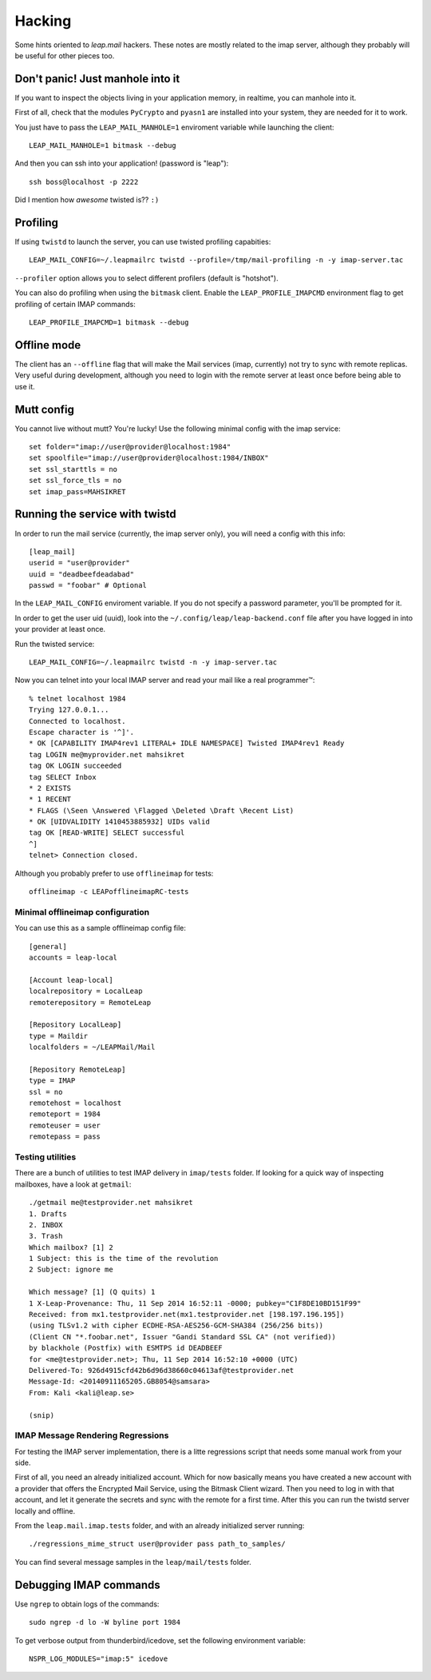 .. _hacking:

========
Hacking 
========

Some hints oriented to `leap.mail` hackers. These notes are mostly related to
the imap server, although they probably will be useful for other pieces too.

Don't panic! Just manhole into it
=================================

If you want to inspect the objects living in your application memory, in
realtime, you can manhole into it.

First of all, check that the modules ``PyCrypto`` and ``pyasn1`` are installed
into your system, they are needed for it to work.

You just have to pass the ``LEAP_MAIL_MANHOLE=1`` enviroment variable while
launching the client::

  LEAP_MAIL_MANHOLE=1 bitmask --debug

And then you can ssh into your application! (password is "leap")::

  ssh boss@localhost -p 2222

Did I mention how *awesome* twisted is?? ``:)``


Profiling
=========
If using ``twistd`` to launch the server, you can use twisted profiling
capabities::

  LEAP_MAIL_CONFIG=~/.leapmailrc twistd --profile=/tmp/mail-profiling -n -y imap-server.tac

``--profiler`` option allows you to select different profilers (default is
"hotshot").

You can also do profiling when using the ``bitmask`` client. Enable the
``LEAP_PROFILE_IMAPCMD`` environment flag to get profiling of certain IMAP
commands::

 LEAP_PROFILE_IMAPCMD=1 bitmask --debug

Offline mode
============

The client has an ``--offline`` flag that will make the Mail services (imap,
currently) not try to sync with remote replicas. Very useful during development,
although you need to login with the remote server at least once before being
able to use it.

Mutt config
===========

You cannot live without mutt? You're lucky! Use the following minimal config
with the imap service::

 set folder="imap://user@provider@localhost:1984"
 set spoolfile="imap://user@provider@localhost:1984/INBOX"
 set ssl_starttls = no
 set ssl_force_tls = no
 set imap_pass=MAHSIKRET


Running the service with twistd
===============================

In order to run the mail service (currently, the imap server only), you will
need a config with this info::

  [leap_mail]
  userid = "user@provider"
  uuid = "deadbeefdeadabad"
  passwd = "foobar" # Optional

In the ``LEAP_MAIL_CONFIG`` enviroment variable. If you do not specify a password
parameter, you'll be prompted for it.

In order to get the user uid (uuid), look into the
``~/.config/leap/leap-backend.conf`` file after you have logged in into your
provider at least once.

Run the twisted service::

  LEAP_MAIL_CONFIG=~/.leapmailrc twistd -n -y imap-server.tac

Now you can telnet into your local IMAP server and read your mail like a real
programmer™::

  % telnet localhost 1984
  Trying 127.0.0.1...
  Connected to localhost.
  Escape character is '^]'.
  * OK [CAPABILITY IMAP4rev1 LITERAL+ IDLE NAMESPACE] Twisted IMAP4rev1 Ready
  tag LOGIN me@myprovider.net mahsikret
  tag OK LOGIN succeeded
  tag SELECT Inbox
  * 2 EXISTS
  * 1 RECENT
  * FLAGS (\Seen \Answered \Flagged \Deleted \Draft \Recent List)
  * OK [UIDVALIDITY 1410453885932] UIDs valid
  tag OK [READ-WRITE] SELECT successful
  ^]
  telnet> Connection closed.


Although you probably prefer to use ``offlineimap`` for tests:: 

  offlineimap -c LEAPofflineimapRC-tests


Minimal offlineimap configuration
---------------------------------

You can use this as a sample offlineimap config file::

  [general]
  accounts = leap-local

  [Account leap-local]
  localrepository = LocalLeap
  remoterepository = RemoteLeap

  [Repository LocalLeap]
  type = Maildir
  localfolders = ~/LEAPMail/Mail

  [Repository RemoteLeap]
  type = IMAP
  ssl = no
  remotehost = localhost
  remoteport = 1984
  remoteuser = user
  remotepass = pass

Testing utilities
-----------------
There are a bunch of utilities to test IMAP delivery in ``imap/tests`` folder.
If looking for a quick way of inspecting mailboxes, have a look at ``getmail``::

 ./getmail me@testprovider.net mahsikret
 1. Drafts
 2. INBOX
 3. Trash
 Which mailbox? [1] 2
 1 Subject: this is the time of the revolution
 2 Subject: ignore me

 Which message? [1] (Q quits) 1
 1 X-Leap-Provenance: Thu, 11 Sep 2014 16:52:11 -0000; pubkey="C1F8DE10BD151F99"
 Received: from mx1.testprovider.net(mx1.testprovider.net [198.197.196.195])
 (using TLSv1.2 with cipher ECDHE-RSA-AES256-GCM-SHA384 (256/256 bits))
 (Client CN "*.foobar.net", Issuer "Gandi Standard SSL CA" (not verified))
 by blackhole (Postfix) with ESMTPS id DEADBEEF
 for <me@testprovider.net>; Thu, 11 Sep 2014 16:52:10 +0000 (UTC)
 Delivered-To: 926d4915cfd42b6d96d38660c04613af@testprovider.net
 Message-Id: <20140911165205.GB8054@samsara>
 From: Kali <kali@leap.se>
 
 (snip)

IMAP Message Rendering Regressions
----------------------------------

For testing the IMAP server implementation, there is a litte regressions script
that needs some manual work from your side.

First of all, you need an already initialized account. Which for now basically
means you have created a new account with a provider that offers the Encrypted
Mail Service, using the Bitmask Client wizard. Then you need to log in with that
account, and let it generate the secrets and sync with the remote for a first
time. After this you can run the twistd server locally and offline.

From the ``leap.mail.imap.tests`` folder, and with an already initialized server
running::

  ./regressions_mime_struct user@provider pass path_to_samples/

You can find several message samples in the ``leap/mail/tests`` folder.
 

Debugging IMAP commands
=======================

Use ``ngrep`` to obtain logs of the commands::

  sudo ngrep -d lo -W byline port 1984

To get verbose output from thunderbird/icedove, set the following environment
variable::

  NSPR_LOG_MODULES="imap:5" icedove
